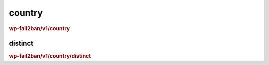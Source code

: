 .. _rest_route_country:

country
=======

.. rubric:: wp-fail2ban/v1/country

distinct
--------

.. rubric:: wp-fail2ban/v1/country/distinct

